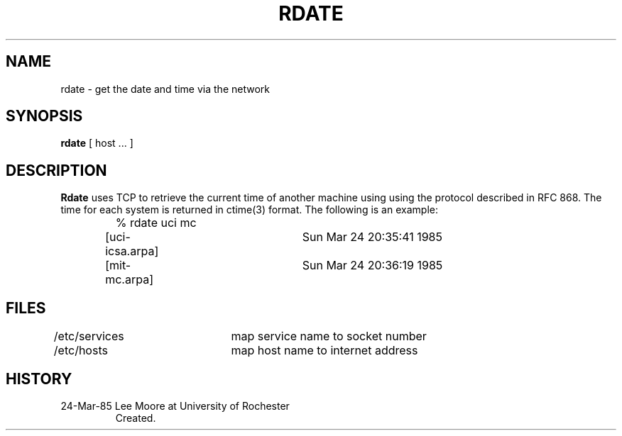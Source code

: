 .TH RDATE 1 3/24/85
.CM 1
.SH "NAME"
rdate \- get the date and time via the network
.SH "SYNOPSIS"
.B rdate
[
host ...
]
.SH "DESCRIPTION"
.B Rdate
uses TCP to retrieve the current time of another machine using
using the protocol described in RFC 868.
The time for each system is returned in
ctime(3) format. The following is an example:
.nf
.IP ""
% rdate uci mc
[uci-icsa.arpa]	Sun Mar 24 20:35:41 1985
[mit-mc.arpa]	Sun Mar 24 20:36:19 1985
.fi
.SH FILES
.nf
/etc/services	map service name to socket number
/etc/hosts	map host name to internet address
.fi
.SH HISTORY
.TP
24-Mar-85  Lee Moore at University of Rochester
Created.
